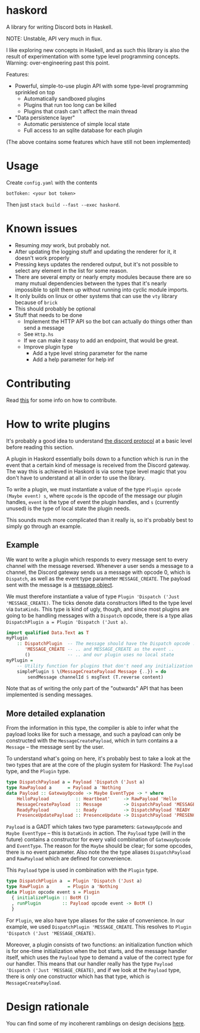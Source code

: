 * haskord
  :PROPERTIES:
  :CUSTOM_ID: haskord
  :END:

A library for writing Discord bots in Haskell.

NOTE: Unstable, API very much in flux.

I like exploring new concepts in Haskell, and as such this library is
also the result of experimentation with some type level programming
concepts. Warning: over-engineering past this point.

Features: 

- Powerful, simple-to-use plugin API with some type-level programming sprinkled on top 
  - Automatically sandboxed plugins 
  - Plugins that run too long can be killed 
  - Plugins that crash can't affect the main thread 
- "Data persistence layer" 
  - Automatic persistence of simple local state 
  - Full access to an sqlite database for each plugin

(The above contains some features which have still not been implemented)

* Usage
  :PROPERTIES:
  :CUSTOM_ID: usage
  :END:

Create =config.yaml= with the contents

#+BEGIN_EXAMPLE
    botToken: <your bot token>
#+END_EXAMPLE

Then just =stack build --fast --exec haskord=.

* Known issues
  :PROPERTIES:
  :CUSTOM_ID: known-issues
  :END:

- Resuming /may/ work, but probably not.
- After updating the logging stuff and updating the renderer for it, it
  doesn't work properly
- Pressing keys updates the rendered output, but it's not possible to
  select any element in the list for some reason.
- There are several empty or nearly empty modules because there are so
  many mutual dependencies between the types that it's nearly
  impossible to split them up without running into cyclic module
  imports.
- It only builds on linux or other systems that can use the =vty=
  library because of =brick=
- This should probably be optional
- Stuff that needs to be done
  - Implement the HTTP API so the bot can actually do things other than
    send a message
  - See =Http.hs=
  - If we can make it easy to add an endpoint, that would be great.
  - Improve plugin type
    - Add a type level string parameter for the name
    - Add a help parameter for help inf

* Contributing
Read [[file:contributing.org][this]] for some info on how to contribute.

* How to write plugins
  :PROPERTIES:
  :CUSTOM_ID: how-to-write-plugins
  :END:
It's probably a good idea to understand
[[https://discordapp.com/developers/docs/topics/gateway][the discord
protocol]] at a basic level before reading this section.

A plugin in Haskord essentially boils down to a function which is run in
the event that a certain kind of message is received from the Discord
gateway. The way this is achieved in Haskord is via some type level
magic that you don't have to understand at all in order to use the
library.

To write a plugin, we must instantiate a value of the type
=Plugin opcode (Maybe event) s=, where =opcode= is the opcode of the
message our plugin handles, =event= is the type of event the plugin
handles, and =s= (currently unused) is the type of local state the
plugin needs.

This sounds much more complicated than it really is, so it's probably
best to simply go through an example.
** Example
   :PROPERTIES:
   :CUSTOM_ID: example
   :END:

We want to write a plugin which responds to every message sent to every
channel with the message reversed. Whenever a user sends a message to a
channel, the Discord gateway sends us a message with opcode 0, which is
=Dispatch=, as well as the event type parameter =MESSAGE_CREATE=. The
payload sent with the message is a
[[https://discordapp.com/developers/docs/resources/channel#message-object][message
object]].

We must therefore instantiate a value of type
=Plugin 'Dispatch ('Just 'MESSAGE_CREATE)=. The ticks denote data
constructors lifted to the type level via =DataKinds=. This type is kind
of ugly, though, and since most plugins are going to be handling
messages with a =Dispatch= opcode, there is a type alias
=DispatchPlugin a = Plugin 'Dispatch ('Just a)=.

#+BEGIN_SRC haskell
    import qualified Data.Text as T
    myPlugin 
        :: DispatchPlugin  -- The message should have the Dispatch opcode ..
           'MESSAGE_CREATE -- .. and MESSAGE_CREATE as the event ..
           ()              -- .. and our plugin uses no local state
    myPlugin =
        -- Utility function for plugins that don't need any initialization
        simplePlugin $ \(MessageCreatePayload Message {..}) = do
            sendMessage channelId $ msgText (T.reverse content)
#+END_SRC

Note that as of writing the only part of the "outwards" API that has
been implemented is sending messages.

** More detailed explanation
   :PROPERTIES:
   :CUSTOM_ID: more-detailed-explanation
   :END:

From the information in this type, the compiler is able to infer what
the payload looks like for such a message, and such a payload can only
be constructed with the =MessageCreatePayload=, which in turn contains a
a =Message= -- the message sent by the user.

To understand what's going on here, it's probably best to take a look at
the two types that are at the core of the plugin system for Haskord: The
=Payload= type, and the =Plugin= type.

#+BEGIN_SRC haskell
    type DispatchPayload a = Payload 'Dispatch ('Just a)
    type RawPayload a      = Payload a 'Nothing
    data Payload :: GatewayOpcode -> Maybe EventType -> * where
        HelloPayload          :: Heartbeat'     -> RawPayload 'Hello
        MessageCreatePayload  :: Message        -> DispatchPayload 'MESSAGE_CREATE
        ReadyPayload          :: Ready          -> DispatchPayload 'READY
        PresenceUpdatePayload :: PresenceUpdate -> DispatchPayload 'PRESENCE_UPDATE 
#+END_SRC

=Payload= is a GADT which takes two type parameters: =GatewayOpcode= and
=Maybe EventType= -- this is =DataKinds= in action. The =Payload= type
(will in the future) contains a constructor for every valid combination
of =GatewayOpcode= and =EventType=. The reason for the =Maybe= should be
clear; for some opcodes, there is no event parameter. Also note the the
type aliases =DispatchPayload= and =RawPayload= which are defined for
convenience.

This =Payload= type is used in combination with the =Plugin= type.

#+BEGIN_SRC haskell
    type DispatchPlugin a  = Plugin 'Dispatch ('Just a)
    type RawPlugin a       = Plugin a 'Nothing
    data Plugin opcode event s = Plugin
      { initializePlugin :: BotM ()
      , runPlugin        :: Payload opcode event -> BotM ()
      }
#+END_SRC

For =Plugin=, we also have type aliases for the sake of convenience. In
our example, we used =DispatchPlugin 'MESSAGE_CREATE=. This resolves to
=Plugin 'Dispatch ('Just 'MESSAGE_CREATE)=.

Moreover, a plugin consists of two functions: an initialization function
which is for one-time initialization when the bot starts, and the
message handler itself, which uses the =Payload= type to demand a value
of the correct type for our handler. This means that our handler really
has the type =Payload 'Dispatch ('Just 'MESSAGE_CREATE)=, and if we look
at the =Payload= type, there is only one constructor which has that
type, which is =MessageCreatePayload=.

* Design rationale
You can find some of my incoherent ramblings on design decisions [[file:design-rationale.org][here]].
